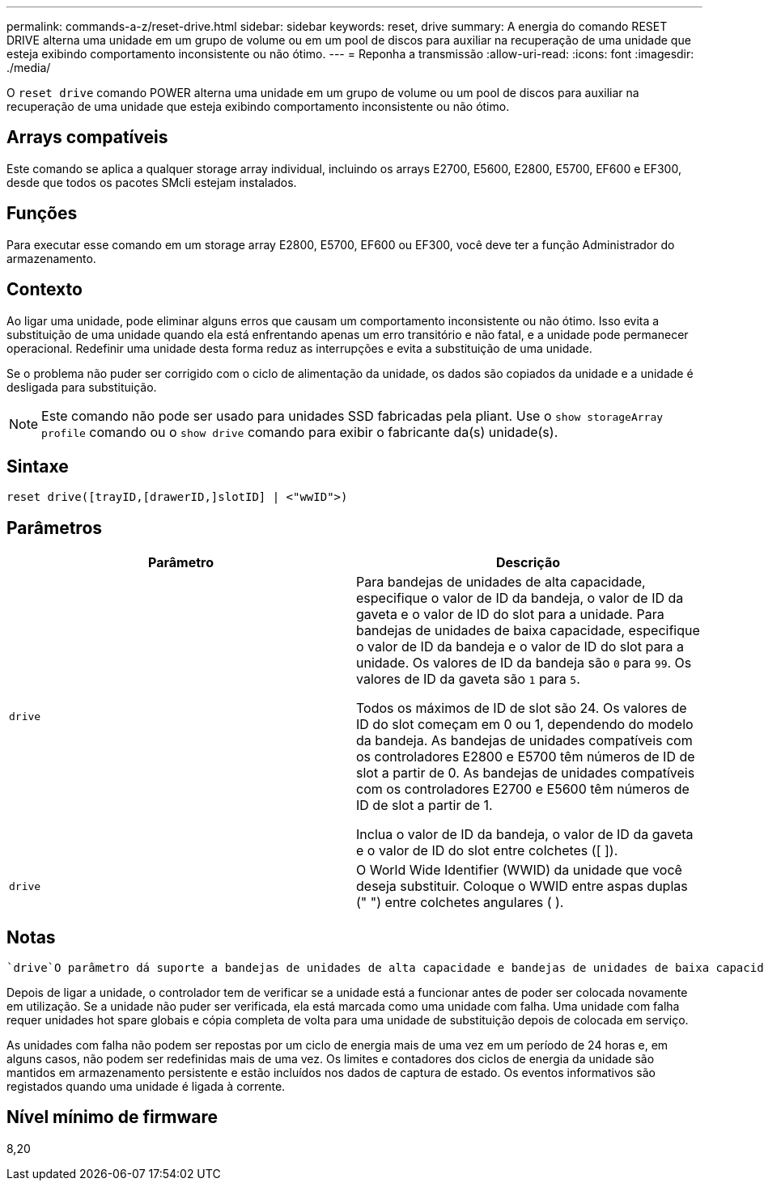 ---
permalink: commands-a-z/reset-drive.html 
sidebar: sidebar 
keywords: reset, drive 
summary: A energia do comando RESET DRIVE alterna uma unidade em um grupo de volume ou em um pool de discos para auxiliar na recuperação de uma unidade que esteja exibindo comportamento inconsistente ou não ótimo. 
---
= Reponha a transmissão
:allow-uri-read: 
:icons: font
:imagesdir: ./media/


[role="lead"]
O `reset drive` comando POWER alterna uma unidade em um grupo de volume ou um pool de discos para auxiliar na recuperação de uma unidade que esteja exibindo comportamento inconsistente ou não ótimo.



== Arrays compatíveis

Este comando se aplica a qualquer storage array individual, incluindo os arrays E2700, E5600, E2800, E5700, EF600 e EF300, desde que todos os pacotes SMcli estejam instalados.



== Funções

Para executar esse comando em um storage array E2800, E5700, EF600 ou EF300, você deve ter a função Administrador do armazenamento.



== Contexto

Ao ligar uma unidade, pode eliminar alguns erros que causam um comportamento inconsistente ou não ótimo. Isso evita a substituição de uma unidade quando ela está enfrentando apenas um erro transitório e não fatal, e a unidade pode permanecer operacional. Redefinir uma unidade desta forma reduz as interrupções e evita a substituição de uma unidade.

Se o problema não puder ser corrigido com o ciclo de alimentação da unidade, os dados são copiados da unidade e a unidade é desligada para substituição.

[NOTE]
====
Este comando não pode ser usado para unidades SSD fabricadas pela pliant. Use o `show storageArray profile` comando ou o `show drive` comando para exibir o fabricante da(s) unidade(s).

====


== Sintaxe

[listing]
----
reset drive([trayID,[drawerID,]slotID] | <"wwID">)
----


== Parâmetros

|===
| Parâmetro | Descrição 


 a| 
`drive`
 a| 
Para bandejas de unidades de alta capacidade, especifique o valor de ID da bandeja, o valor de ID da gaveta e o valor de ID do slot para a unidade. Para bandejas de unidades de baixa capacidade, especifique o valor de ID da bandeja e o valor de ID do slot para a unidade. Os valores de ID da bandeja são `0` para `99`. Os valores de ID da gaveta são `1` para `5`.

Todos os máximos de ID de slot são 24. Os valores de ID do slot começam em 0 ou 1, dependendo do modelo da bandeja. As bandejas de unidades compatíveis com os controladores E2800 e E5700 têm números de ID de slot a partir de 0. As bandejas de unidades compatíveis com os controladores E2700 e E5600 têm números de ID de slot a partir de 1.

Inclua o valor de ID da bandeja, o valor de ID da gaveta e o valor de ID do slot entre colchetes ([ ]).



 a| 
`drive`
 a| 
O World Wide Identifier (WWID) da unidade que você deseja substituir. Coloque o WWID entre aspas duplas (" ") entre colchetes angulares ( ).

|===


== Notas

 `drive`O parâmetro dá suporte a bandejas de unidades de alta capacidade e bandejas de unidades de baixa capacidade. Uma bandeja de unidades de alta capacidade tem gavetas que prendem as unidades. As gavetas deslizam para fora da bandeja de unidades para fornecer acesso às unidades. Uma bandeja de unidades de baixa capacidade não tem gavetas. Para uma bandeja de unidades de alta capacidade, você deve especificar o identificador (ID) da bandeja de unidades, o ID da gaveta e o ID do slot no qual uma unidade reside. Para uma bandeja de unidades de baixa capacidade, você precisa especificar apenas o ID da bandeja de unidades e o ID do slot em que uma unidade reside. Para uma bandeja de unidades de baixa capacidade, um método alternativo para identificar um local para uma unidade é especificar a ID da bandeja de unidades, definir a ID da gaveta como `0` e especificar a ID do slot no qual uma unidade reside.

Depois de ligar a unidade, o controlador tem de verificar se a unidade está a funcionar antes de poder ser colocada novamente em utilização. Se a unidade não puder ser verificada, ela está marcada como uma unidade com falha. Uma unidade com falha requer unidades hot spare globais e cópia completa de volta para uma unidade de substituição depois de colocada em serviço.

As unidades com falha não podem ser repostas por um ciclo de energia mais de uma vez em um período de 24 horas e, em alguns casos, não podem ser redefinidas mais de uma vez. Os limites e contadores dos ciclos de energia da unidade são mantidos em armazenamento persistente e estão incluídos nos dados de captura de estado. Os eventos informativos são registados quando uma unidade é ligada à corrente.



== Nível mínimo de firmware

8,20
